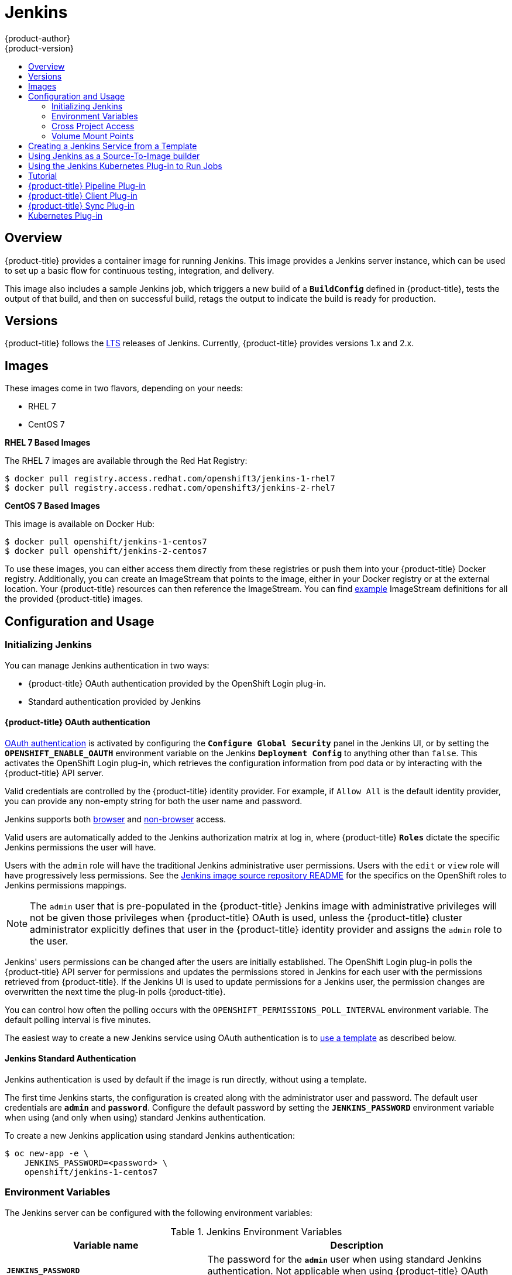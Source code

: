 [[using-images-other-images-jenkins]]
= Jenkins
{product-author}
{product-version}
:data-uri:
:icons:
:experimental:
:toc: macro
:toc-title:
:prewrap!:

toc::[]

[[overview]]
== Overview
{product-title} provides a container image for running Jenkins. This image
provides a Jenkins server instance, which can be used to set up a basic flow for
continuous testing, integration, and delivery.

This image also includes a sample Jenkins job, which triggers a new build of a
`*BuildConfig*` defined in {product-title}, tests the output of that build, and
then on successful build, retags the output to indicate the build is ready for
production.

[[jenkins-version]]
== Versions

{product-title} follows the link:https://jenkins.io/changelog-stable/[LTS] releases of Jenkins.
Currently, {product-title} provides versions 1.x and 2.x.

[[jenkins-images]]
== Images

ifdef::openshift-online[]
RHEL 7 images are available through the Red Hat Registry:

----
$ docker pull registry.access.redhat.com/openshift3/jenkins-1-rhel7
$ docker pull registry.access.redhat.com/openshift3/jenkins-2-rhel7
----

You can use these images through the `jenkins` image stream.
endif::[]

ifndef::openshift-online[]
These images come in two flavors, depending on your needs:

* RHEL 7
* CentOS 7

*RHEL 7 Based Images*

The RHEL 7 images are available through the Red Hat Registry:

----
$ docker pull registry.access.redhat.com/openshift3/jenkins-1-rhel7
$ docker pull registry.access.redhat.com/openshift3/jenkins-2-rhel7
----

*CentOS 7 Based Images*

This image is available on Docker Hub:

----
$ docker pull openshift/jenkins-1-centos7
$ docker pull openshift/jenkins-2-centos7
----

To use these images, you can either access them directly from these registries
or push them into your {product-title} Docker registry. Additionally, you can
create an ImageStream that points to the image, either in your Docker registry
or at the external location. Your {product-title} resources can then reference
the ImageStream. You can find
https://github.com/openshift/origin/tree/master/examples/image-streams[example]
ImageStream definitions for all the provided {product-title} images.
endif::[]

[[jenkins-configuration-and-usage]]
== Configuration and Usage

[[jenkins-initializing-jenkins]]
=== Initializing Jenkins

You can manage Jenkins authentication in two ways:

* {product-title} OAuth authentication provided by the OpenShift Login plug-in.

* Standard authentication provided by Jenkins

[[jenkins-openshift-oauth-authentication]]
==== {product-title} OAuth authentication

xref:../../architecture/additional_concepts/authentication.adoc#oauth[OAuth
authentication] is activated by configuring the `*Configure Global Security*`
panel in the Jenkins UI, or by setting the `*OPENSHIFT_ENABLE_OAUTH*`
environment variable on the Jenkins `*Deployment Config*` to anything other than
`false`. This activates the OpenShift Login plug-in, which retrieves the
configuration information from pod data or by interacting with the
{product-title} API server.

Valid credentials are controlled by the {product-title} identity provider.
ifndef::openshift-online[]
For example, if `Allow All` is the default identity provider, you can provide
any non-empty string for both the user name and password.
endif::openshift-online[]

Jenkins supports both
https://github.com/openshift/jenkins-openshift-login-plugin/blob/master/README.md#browser-access[browser]
and
https://github.com/openshift/jenkins-openshift-login-plugin/blob/master/README.md#non-browser-access[non-browser]
access.

Valid users are automatically added to the Jenkins authorization matrix at log
in, where {product-title} `*Roles*` dictate the specific Jenkins permissions the
user will have.

Users with the `admin` role will have the traditional Jenkins administrative
user permissions. Users with the `edit` or `view` role will have progressively
less permissions.  See the
https://github.com/openshift/jenkins#jenkins-admin-user[Jenkins image source
repository README] for the specifics on the OpenShift roles to Jenkins
permissions mappings.

[NOTE]
====
The `admin` user that is pre-populated in the {product-title} Jenkins image with
administrative privileges will not be given those privileges when
{product-title} OAuth is
ifdef::openshift-online[]
used.
endif::[]
ifndef::openshift-online[]
used, unless the {product-title} cluster administrator
explicitly defines that user in the {product-title} identity provider and
assigns the `admin` role to the user.
endif::[]
====

Jenkins' users permissions can be changed after the users are initially
established. The OpenShift Login plug-in polls the {product-title} API server
for permissions and updates the permissions stored in Jenkins for each user with
the permissions retrieved from {product-title}. If the Jenkins UI is used to
update permissions for a Jenkins user, the permission changes are overwritten
the next time the plug-in polls {product-title}.

You can control how often the polling occurs with the
`OPENSHIFT_PERMISSIONS_POLL_INTERVAL` environment variable. The default polling
interval is five minutes.

The easiest way to create a new Jenkins service using OAuth authentication is to
xref:jenkins-creating-jenkins-service-from-template[use a template] as described
below.

[[jenkins-jenkins-standard-authentication]]
==== Jenkins Standard Authentication

Jenkins authentication is used by default if the image is run directly, without
using a template.

The first time Jenkins starts, the configuration is created along with the
administrator user and password. The default user credentials are `*admin*` and
`*password*`. Configure the default password by setting the `*JENKINS_PASSWORD*`
environment variable when using (and only when using) standard Jenkins
authentication.

To create a new Jenkins application using standard Jenkins authentication:

----
$ oc new-app -e \
    JENKINS_PASSWORD=<password> \
    openshift/jenkins-1-centos7
----

[[jenkins-environment-variables]]
=== Environment Variables

The Jenkins server can be configured with the following environment variables:

.Jenkins Environment Variables
[cols="4a,6a",options="header"]
|===

|Variable name |Description

|`*JENKINS_PASSWORD*`
|The password for the `*admin*` user when using standard Jenkins authentication.
Not applicable when using {product-title} OAuth authentication.

|`*OPENSHIFT_ENABLE_OAUTH*`
|Determines whether the OpenShift Login plug-in manages authentication when
logging into Jenkins. Enabled when set to any non-empty value other than
"false".

|`*OPENSHIFT_PERMISSIONS_POLL_INTERVAL*`
|Specifies in seconds how often the OpenShift Login plug-in polls {product-title}
for the permissions associated with each user defined in Jenkins.
|===

[[jenkins-cross-project-access]]
=== Cross Project Access

If you are going to run Jenkins somewhere other than as a deployment within your
same project, you will need to provide an access token to Jenkins to access your
project.

. Identify the secret for the service account that has appropriate permissions
to access the project Jenkins needs to access:
+
----
$ oc describe serviceaccount default
Name:       default
Labels:     <none>
Secrets:    {  default-token-uyswp    }
            {  default-dockercfg-xcr3d    }
Tokens:     default-token-izv1u
            default-token-uyswp
----
+
In this case the secret is named `default-token-uyswp`

. Retrieve the token from the secret:
+
----
$ oc describe secret <secret name from above> # e.g. default-token-izv1u
Name:       default-token-izv1u
Labels:     <none>
Annotations:    kubernetes.io/service-account.name=default,kubernetes.io/service-account.uid=32f5b661-2a8f-11e5-9528-3c970e3bf0b7
Type:   kubernetes.io/service-account-token
Data
====
ca.crt: 1066 bytes
token:  eyJhbGc..<content cut>....wRA
----

The token field contains the token value Jenkins needs to access the project.

[[jenkins-volume-mount-points]]
=== Volume Mount Points

The Jenkins image can be run with mounted volumes to enable persistent storage
for the configuration:

* *_/var/lib/jenkins_* - This is the data directory where Jenkins stores configuration files including job definitions.

[[jenkins-creating-jenkins-service-from-template]]
== Creating a Jenkins Service from a Template

xref:../../dev_guide/templates.adoc#dev-guide-templates[Templates] provide parameter fields to
define all the environment variables (password) with predefined defaults.
{product-title} provides templates to make creating a new Jenkins service easy. The
Jenkins templates should have been registered in the default *openshift* project
by your cluster administrator during the initial cluster setup.
ifdef::openshift-enterprise,openshift-origin[]
See xref:../../install_config/imagestreams_templates.adoc#install-config-imagestreams-templates[Loading the Default Image Streams and Templates]
for more details, if required.
endif::[]

ifdef::openshift-online[]
A template is provided that defines
endif::[]
ifndef::openshift-online[]
The two available templates both define
endif::[]
a xref:../../architecture/core_concepts/deployments.adoc#deployments-and-deployment-configurations[deployment
configuration] and a
xref:../../architecture/core_concepts/pods_and_services.adoc#services[service].
ifndef::openshift-online[]
The templates differ in their storage strategy, which affects whether or not
the Jenkins content persists across a pod restart.
endif::[]

[NOTE]
====
A pod may be restarted when it is moved to another node, or when an update of
the deployment configuration triggers a redeployment.
====

ifndef::openshift-online[]
* `jenkins-ephemeral` uses ephemeral storage. On pod restart, all data is lost.
This template is useful for development or testing only.
endif::[]

* `jenkins-persistent` uses a persistent volume store. Data survives a pod
restart.
ifndef::openshift-online[]
To use a persistent volume store, the cluster administrator must
define a persistent volume pool in the {product-title} deployment.
endif::[]

ifdef::openshift-online[]
You
endif::[]
ifndef::openshift-online[]
Once you have selected which template you want, you
endif::[]
must xref:../../dev_guide/templates.adoc#dev-guide-templates[instantiate] the
template to be able to use Jenkins:

.Creating a New Jenkins Service

ifdef::openshift-online[]
. Create a new Jenkins application using a persistent volume:
----
$ oc new-app jenkins-persistent
----
endif::[]

ifndef::openshift-online[]
. Ensure the
ifdef::openshift-enterprise,openshift-origin[]
xref:../../install_config/imagestreams_templates.adoc#install-config-imagestreams-templates[the default image streams and templates]
endif::[]
ifdef::openshift-dedicated[]
default image streams and templates
endif::[]
are already installed.

. Create a new Jenkins application using:
.. A persistent volume:
----
$ oc new-app jenkins-persistent
----

.. Or an `emptyDir` type volume (where configuration does not persist across pod restarts):
----
$ oc new-app jenkins-ephemeral
----

[NOTE]
====
If you instantiate the template against releases prior to v3.4 of
{product-title}, standard Jenkins authentication is used, and the default
`admin` account will exist with password `password`. See
xref:../../using_images/other_images/jenkins.adoc#jenkins-jenkins-standard-authentication[Jenkins
Standard Authentication] for details about changing this password.
====
endif::[]

[[jenkins-as-s2i-builder]]
== Using Jenkins as a Source-To-Image builder

To customize the official {product-title} Jenkins image, you have two options:

* Use Docker layering.
* Use the image as a Source-To-Image builder, described here.

You can use xref:../../architecture/core_concepts/builds_and_image_streams.adoc#source-build[S2I]
to copy your custom Jenkins Jobs definitions, additional
plug-ins or replace the provided *_config.xml_* file with your own, custom, configuration.

In order to include your modifications in the Jenkins image, you need to have a Git
repository with the following directory structure:

*_plugins_*::
This directory contains those binary Jenkins plug-ins you want to copy into Jenkins.

*_plugins.txt_*::
This file lists the plug-ins you want to install:

----
pluginId:pluginVersion
----

*_configuration/jobs_*::
This directory contains the Jenkins job definitions.

*_configuration/config.xml_*::
This file contains your custom Jenkins configuration.

The contents of the *_configuration/_* directory will be copied
into the *_/var/lib/jenkins/_* directory, so you can also include
additional files, such as *_credentials.xml_*, there.

The following is an example build configuration that customizes the Jenkins
image in {product-title}:

[source,yaml]
----
apiVersion: v1
kind: BuildConfig
metadata:
  name: custom-jenkins-build
spec:
  source:                       <1>
    git:
      uri: https://github.com/custom/repository
    type: Git
  strategy:                     <2>
    sourceStrategy:
      from:
        kind: ImageStreamTag
        name: jenkins:latest
        namespace: openshift
    type: Source
  output:                       <3>
    to:
      kind: ImageStreamTag
      name: custom-jenkins:latest
----

<1> The `source` field defines the source Git repository
with the layout described above.
<2> The `strategy` field defines the original Jenkins image to use
as a source image for the build.
<3> The `output` field defines the resulting, customized Jenkins image
you can use in deployment configuration instead of the official Jenkins image.

[[using-the-jenkins-kubernetes-plug-in-to-run-jobs]]
== Using the Jenkins Kubernetes Plug-in to Run Jobs

The official {product-title} Jenkins image includes the pre-installed
https://wiki.jenkins-ci.org/display/JENKINS/Kubernetes+Plugin[Kubernetes
plug-in] that allows Jenkins slaves to be dynamically provisioned on multiple
container hosts using Kubernetes and {product-title}.

To use the Kubernetes plug-in, {product-title} provides three images
suitable for use as Jenkins slaves: the *_Base_*, *_Maven_*, and *_Node.js_* images.

The first is a link:https://github.com/openshift/jenkins/tree/master/slave-base[base image] for Jenkins slaves:

 - It pulls in both the required tools (headless Java, the Jenkins JNLP client) and the useful ones
(including git, tar, zip, and nss among others).
 - It establishes the JNLP slave agent as the entrypoint.
 - It includes the oc client tooling for invoking command line operations from within Jenkins jobs, and
 - It provides Dockerfiles for both CentOS and RHEL images.

Two additional images that extend the base image are also provided:

* https://github.com/openshift/jenkins/tree/master/slave-maven[Maven]
* https://github.com/openshift/jenkins/tree/master/slave-nodejs[Node.js]

Both the Maven and Node.js slave images are configured as Kubernetes Pod
Template images within the {product-title} Jenkins image's configuration for the
Kubernetes plug-in. That configuration includes labels for each of the images
that can be applied to any of your Jenkins jobs under their "Restrict where this
project can be run" setting. If the label is applied, execution of the given job
will be done under an {product-title} pod running the respective slave image.

The Maven and Node.js Jenkins slave images provide Dockerfiles for both CentOS
and RHEL that you can reference when building new slave images. Also note the
`contrib` and `contrib/bin` subdirectories. They allow for the insertion of
configuration files and executable scripts for your image.

The Jenkins image also provides auto-discovery and auto-configuration of slave
images for the Kubernetes plug-in. With the
link:https://github.com/openshift/jenkins-sync-plugin[OpenShift Sync plug-in],
the Jenkins image on Jenkins start-up searches within the project that it is
running, or the projects specifically listed in the plug-in's configuration for
the following:

- Image streams that have the label `role` set to `jenkins-slave`.
- Image stream tags that have the annotation `role` set to `jenkins-slave`.
- ConfigMaps that have the label `role` set to `jenkins-slave`.

When it finds an image stream with the appropriate label, or image stream tag
with the appropriate  annotation, it generates the corresponding Kubernetes
plug-in configuration so you can assign your Jenkins jobs to run in a pod
running the container image provided by the image stream.

The name and image references of the image stream or image stream tag are mapped
to the name and image fields in the Kubernetes plug-in pod template. You can
control the label field of the Kubernetes plug-in pod template by setting an
annotation on the image stream or image stream tag object with the key
`slave-label`. Otherwise, the name is used as the label.

When it finds a ConfigMap with the appropriate label, it assumes that any
values in the key-value data payload of the ConfigMap contains XML consistent
with the config format for Jenkins and the Kubernetes plug-in pod templates. A
key differentiator to note when using ConfigMaps, instead of image streams or
image stream tags, is that you can control all the various fields of the
Kubernetes plug-in pod template.

The following is an example ConfigMap:

[source,yaml]
----
apiVersion: v1
items:
- apiVersion: v1
  data:
    template1: |-
      <org.csanchez.jenkins.plugins.kubernetes.PodTemplate>
        <inheritFrom></inheritFrom>
        <name>template1</name>
        <instanceCap>2147483647</instanceCap>
        <idleMinutes>0</idleMinutes>
        <label>template1</label>
        <serviceAccount>jenkins</serviceAccount>
        <nodeSelector></nodeSelector>
        <volumes/>
        <containers>
          <org.csanchez.jenkins.plugins.kubernetes.ContainerTemplate>
            <name>jnlp</name>
            <image>openshift/jenkins-slave-maven-centos7</image>
            <privileged>false</privileged>
            <alwaysPullImage>false</alwaysPullImage>
            <workingDir>/tmp</workingDir>
            <command></command>
            <args>${computer.jnlpmac} ${computer.name}</args>
            <ttyEnabled>false</ttyEnabled>
            <resourceRequestCpu></resourceRequestCpu>
            <resourceRequestMemory></resourceRequestMemory>
            <resourceLimitCpu></resourceLimitCpu>
            <resourceLimitMemory></resourceLimitMemory>
            <envVars/>
          </org.csanchez.jenkins.plugins.kubernetes.ContainerTemplate>
        </containers>
        <envVars/>
        <annotations/>
        <imagePullSecrets/>
        <nodeProperties/>
      </org.csanchez.jenkins.plugins.kubernetes.PodTemplate>
    template2: |-
      <org.csanchez.jenkins.plugins.kubernetes.PodTemplate>
        <inheritFrom></inheritFrom>
        <name>template2</name>
        <instanceCap>2147483647</instanceCap>
        <idleMinutes>0</idleMinutes>
        <label>template2</label>
        <serviceAccount>jenkins</serviceAccount>
        <nodeSelector></nodeSelector>
        <volumes/>
        <containers>
          <org.csanchez.jenkins.plugins.kubernetes.ContainerTemplate>
            <name>jnlp</name>
            <image>openshift/jenkins-slave-maven-centos7</image>
            <privileged>false</privileged>
            <alwaysPullImage>false</alwaysPullImage>
            <workingDir>/tmp</workingDir>
            <command></command>
            <args>${computer.jnlpmac} ${computer.name}</args>
            <ttyEnabled>false</ttyEnabled>
            <resourceRequestCpu></resourceRequestCpu>
            <resourceRequestMemory></resourceRequestMemory>
            <resourceLimitCpu></resourceLimitCpu>
            <resourceLimitMemory></resourceLimitMemory>
            <envVars/>
          </org.csanchez.jenkins.plugins.kubernetes.ContainerTemplate>
        </containers>
        <envVars/>
        <annotations/>
        <imagePullSecrets/>
        <nodeProperties/>
      </org.csanchez.jenkins.plugins.kubernetes.PodTemplate>
  kind: ConfigMap
  metadata:
    labels:
      role: jenkins-slave
    name: jenkins-slave
    namespace: myproject
kind: List
metadata: {}
resourceVersion: ""
selfLink: ""
----


After startup, the
link:https://github.com/openshift/jenkins-sync-plugin[OpenShift Sync plug-in]
monitors the API server of {product-title} for updates to `ImageStreams`,
`ImageStreamTags`, and `ConfigMaps` and adjusts the configuration of the
Kubernetes plug-in based on the presence or absence of the noted labels and
annotations.

To use a container image as a Jenkins slave, the image must run the slave agent as
an entrypoint. For more details about this, refer to the official
https://wiki.jenkins-ci.org/display/JENKINS/Distributed+builds#Distributedbuilds-Launchslaveagentheadlessly[Jenkins
documentation].

[[tutorial]]
== Tutorial

For more details on the sample job included in this image, see this link:https://github.com/openshift/origin/blob/master/examples/jenkins/README.md[tutorial].

[[pipeline-plug-in]]
== {product-title} Pipeline Plug-in

The Jenkins image's list of pre-installed plug-ins includes the OpenShift
Pipeline plug-in, which assists in the creation of CI/CD workflows in Jenkins
that run against an {product-title} server. A series of build steps, post-build
actions, and SCM-style polling are provided, which equate to administrative and
operational actions on the {product-title} server and the API artifacts hosted
there.

In addition to being accessible from the classic "freestyle" form of Jenkins
job, the build steps as of version 1.0.14 of the {product-title} Pipeline
Plug-in are also available to Jenkins Pipeline jobs via the DSL extension points
provided by the Jenkins Pipeline Plug-in. The link:https://github.com/openshift/origin/tree/master/examples/jenkins/pipeline[OpenShift Jenkins Pipeline build strategy sample]
illustrates how to use the OpenShift Pipeline plugin DSL versions of its steps.

The
https://github.com/openshift/jenkins/tree/master/1/contrib/openshift/configuration/jobs/OpenShift%20Sample[sample
Jenkins job] that is pre-configured in the Jenkins image utilizes the
{product-title} pipeline plug-in and serves as an example of how to leverage the
plug-in for creating CI/CD flows for {product-title} in Jenkins.

See the https://github.com/openshift/jenkins-plugin/[the plug-in's README] for a
detailed description of what is available.

[[client-plugin-in]]
== {product-title} Client Plug-in

The experiences gained working with users of the OpenShift Pipeline plug-in,
coupled with the rapid evolution of both Jenkins and OpenShift, have provided
valuable insight into how to integrate {product-title} from Jenkins jobs.

As such, the new experimental
link:https://github.com/openshift/jenkins-client-plugin[OpenShift Client Plug-in
for Jenkins] is now offered as a technical preview and is included in the
OpenShift Jenkins images on CentOS
(*docker.io/openshift/jenkins-1-centos7:latest* and
*docker.io/openshift/jenkins-2-centos7:latest*). The plug-in is also available
from the Jenkins Update Center. The OpenShift Client plug-in will eventually
replace the OpenShift Pipeline plug-in as the tool for OpenShift integration
from Jenkins jobs. The OpenShift Client Plug-in provides:

- A Fluent-style syntax for use in Jenkins Pipelines.
- Use of and exposure to any option available with `oc`.
- Integration with Jenkins credentials and clusters.
- Continued support for classic Jenkins Freestyle jobs.

[[sync-plug-in]]
== {product-title} Sync Plug-in

To facilitate {product-title}
xref:../../dev_guide/builds/build_strategies.adoc#pipeline-strategy-options[Pipeline
build strategy] for integration between Jenkins and {product-title}, the
link:https://github.com/openshift/jenkins-sync-plugin[OpenShift Sync plug-in]
monitors the API server of {product-title} for updates to `BuildConfigs` and
`Builds` that employ the Pipeline strategy and either creates Jenkins Pipeline
projects (when a `BuildConfig` is created) or starts jobs in the resulting
projects (when a `Build` is started).

[[kubernetes-plug-in]]
== Kubernetes Plug-in

The Kubernetes plug-in is used to run Jenkins slaves as pods on your cluster.
The auto-configuration of the Kubernetes plug-in is described
in xref:../../using_images/other_images/jenkins.adoc#using-the-jenkins-kubernetes-plug-in-to-run-jobs[Using the Jenkins Kubernetes Plug-in to Run Jobs].